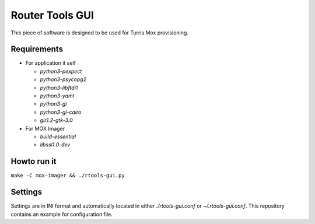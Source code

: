 Router Tools GUI
================

This piece of software is designed to be used for Turris Mox provisioning.

Requirements
------------

- For application it self

  - `python3-pexpect`
  - `python3-psycopg2`
  - `python3-libftdi1`
  - `python3-yaml`
  - `python3-gi`
  - `python3-gi-cairo`
  - `gir1.2-gtk-3.0`

- For MOX Imager

  - `build-essential`
  - `libssl1.0-dev`


Howto run it
------------

``make -C mox-imager && ./rtools-gui.py``

Settings
--------

Settings are in INI format and automatically located in either `./rtools-gui.conf`
or `~/.rtools-gui.conf`. This repository contains an example for configuration
file.
